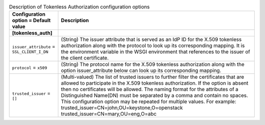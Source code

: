 ..
    Warning: Do not edit this file. It is automatically generated from the
    software project's code and your changes will be overwritten.

    The tool to generate this file lives in openstack-doc-tools repository.

    Please make any changes needed in the code, then run the
    autogenerate-config-doc tool from the openstack-doc-tools repository, or
    ask for help on the documentation mailing list, IRC channel or meeting.

.. _keystone-tokenless:

.. list-table:: Description of Tokenless Authorization configuration options
   :header-rows: 1
   :class: config-ref-table

   * - Configuration option = Default value
     - Description
   * - **[tokenless_auth]**
     -
   * - ``issuer_attribute`` = ``SSL_CLIENT_I_DN``
     - (String) The issuer attribute that is served as an IdP ID for the X.509 tokenless authorization along with the protocol to look up its corresponding mapping. It is the environment variable in the WSGI environment that references to the issuer of the client certificate.
   * - ``protocol`` = ``x509``
     - (String) The protocol name for the X.509 tokenless authorization along with the option issuer_attribute below can look up its corresponding mapping.
   * - ``trusted_issuer`` = ``[]``
     - (Multi-valued) The list of trusted issuers to further filter the certificates that are allowed to participate in the X.509 tokenless authorization. If the option is absent then no certificates will be allowed. The naming format for the attributes of a Distinguished Name(DN) must be separated by a comma and contain no spaces. This configuration option may be repeated for multiple values. For example: trusted_issuer=CN=john,OU=keystone,O=openstack trusted_issuer=CN=mary,OU=eng,O=abc
